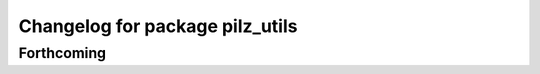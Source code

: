 ^^^^^^^^^^^^^^^^^^^^^^^^^^^^^^^^
Changelog for package pilz_utils
^^^^^^^^^^^^^^^^^^^^^^^^^^^^^^^^

Forthcoming
-----------
